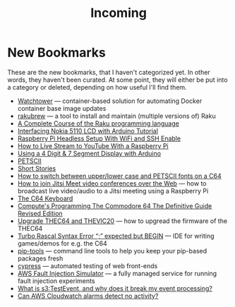 #+title: Incoming

* New Bookmarks

  These are the new bookmarks, that I haven't categorized yet. In
  other words, they haven't been curated. At some point, they will
  either be put into a category or deleted, depending on how useful
  I'll find them.

- [[https://containrrr.dev/watchtower/][Watchtower]] — container-based solution for automating Docker container base image updates
- [[https://rakubrew.org/][rakubrew]] — a tool to install and maintain (multiple versions of) Raku
- [[https://course.raku.org/][A Complete Course of the Raku programming language]]
- [[https://electronicshobbyists.com/interfacing-nokia-5110-lcd-with-arduino-nokia-5110-arduino-tutorial/][Interfacing Nokia 5110 LCD with Arduino Tutorial]]
- [[https://www.gngrninja.com/code/2019/3/10/raspberry-pi-headless-setup-with-wifi-and-ssh-enabled][Raspberry Pi Headless Setup With WiFi and SSH Enable]]
- [[https://www.makeuseof.com/tag/live-stream-youtube-raspberry-pi/][How to Live Stream to YouTube With a Raspberry Pi]]
- [[https://www.instructables.com/Using-a-4-digit-7-segment-display-with-arduino/][Using a 4 Digit & 7 Segment Display with Arduino]]
- [[https://www.c64-wiki.com/wiki/PETSCII][PETSCII]]
- [[http://www.bibliomania.com/0/5/frameset.html][Short Stories]]
- [[https://wpguru.co.uk/2014/06/how-to-switch-between-upperlower-case-and-petscii-fonts-on-a-c64/][How to switch between upper/lower case and PETSCII fonts on a C64]]
- [[https://www.linux-projects.org/uv4l/tutorials/jitsi-meet/][How to join Jitsi Meet video conferences over the Web]] — how to broadcast live video/audio to a Jitsi meeting using a Raspberry Pi
- [[https://www.c64-wiki.com/wiki/Keyboard][The C64 Keyboard]]
- [[https://archive.org/details/computes-programming-the-commodore-64-the-definitive-guide-revised-edition/mode/2up][Compute's Programming The Commodore 64 The Definitive Guide Revised Edition]]
- [[https://retrogames.biz/thec64/support/upgrade-thec64][Upgrade THEC64 and THEVIC20]] — how to upgread the firmware of the THEC64
- [[https://lemonspawn.com/][Turbo Rascal Syntax Error “;” expected but BEGIN]] — IDE for writing games/demos for e.g. the C64
- [[https://github.com/jazzband/pip-tools][pip-tools]] — command line tools to help you keep your pip-based packages fresh
- [[https://www.cypress.io/][cypress]] — automated testing of web front-ends
- [[https://aws.amazon.com/fis/][AWS Fault Injection Simulator]] — a fully managed service for running fault injection experiments
- [[https://www.mikulskibartosz.name/what-is-s3-test-event/][What is s3:TestEvent, and why does it break my event processing?]]
- [[https://stackoverflow.com/questions/40854773/can-aws-cloudwatch-alarms-detect-no-activity][Can AWS Cloudwatch alarms detect no activity?]]
